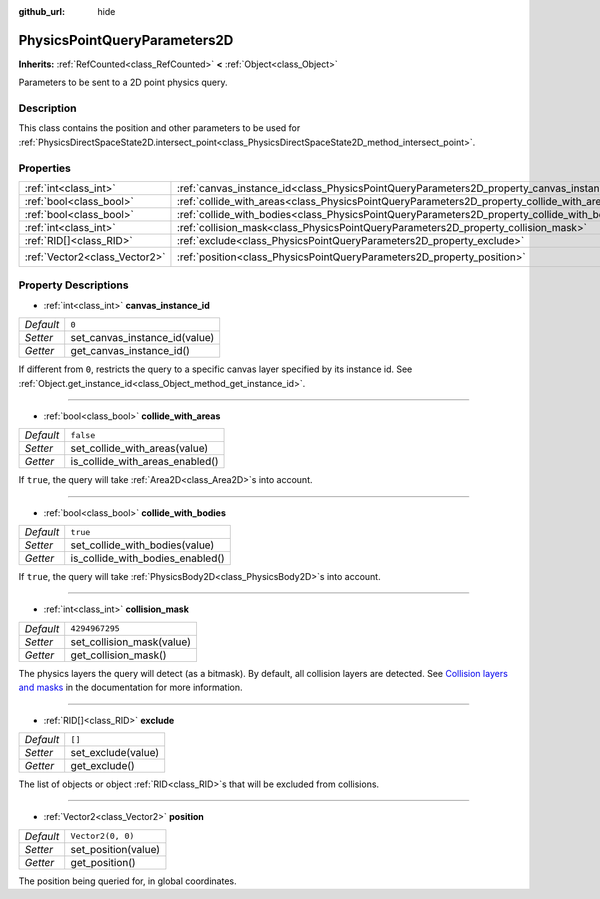 :github_url: hide

.. DO NOT EDIT THIS FILE!!!
.. Generated automatically from Godot engine sources.
.. Generator: https://github.com/godotengine/godot/tree/master/doc/tools/make_rst.py.
.. XML source: https://github.com/godotengine/godot/tree/master/doc/classes/PhysicsPointQueryParameters2D.xml.

.. _class_PhysicsPointQueryParameters2D:

PhysicsPointQueryParameters2D
=============================

**Inherits:** :ref:`RefCounted<class_RefCounted>` **<** :ref:`Object<class_Object>`

Parameters to be sent to a 2D point physics query.

Description
-----------

This class contains the position and other parameters to be used for :ref:`PhysicsDirectSpaceState2D.intersect_point<class_PhysicsDirectSpaceState2D_method_intersect_point>`.

Properties
----------

+-------------------------------+----------------------------------------------------------------------------------------------+-------------------+
| :ref:`int<class_int>`         | :ref:`canvas_instance_id<class_PhysicsPointQueryParameters2D_property_canvas_instance_id>`   | ``0``             |
+-------------------------------+----------------------------------------------------------------------------------------------+-------------------+
| :ref:`bool<class_bool>`       | :ref:`collide_with_areas<class_PhysicsPointQueryParameters2D_property_collide_with_areas>`   | ``false``         |
+-------------------------------+----------------------------------------------------------------------------------------------+-------------------+
| :ref:`bool<class_bool>`       | :ref:`collide_with_bodies<class_PhysicsPointQueryParameters2D_property_collide_with_bodies>` | ``true``          |
+-------------------------------+----------------------------------------------------------------------------------------------+-------------------+
| :ref:`int<class_int>`         | :ref:`collision_mask<class_PhysicsPointQueryParameters2D_property_collision_mask>`           | ``4294967295``    |
+-------------------------------+----------------------------------------------------------------------------------------------+-------------------+
| :ref:`RID[]<class_RID>`       | :ref:`exclude<class_PhysicsPointQueryParameters2D_property_exclude>`                         | ``[]``            |
+-------------------------------+----------------------------------------------------------------------------------------------+-------------------+
| :ref:`Vector2<class_Vector2>` | :ref:`position<class_PhysicsPointQueryParameters2D_property_position>`                       | ``Vector2(0, 0)`` |
+-------------------------------+----------------------------------------------------------------------------------------------+-------------------+

Property Descriptions
---------------------

.. _class_PhysicsPointQueryParameters2D_property_canvas_instance_id:

- :ref:`int<class_int>` **canvas_instance_id**

+-----------+-------------------------------+
| *Default* | ``0``                         |
+-----------+-------------------------------+
| *Setter*  | set_canvas_instance_id(value) |
+-----------+-------------------------------+
| *Getter*  | get_canvas_instance_id()      |
+-----------+-------------------------------+

If different from ``0``, restricts the query to a specific canvas layer specified by its instance id. See :ref:`Object.get_instance_id<class_Object_method_get_instance_id>`.

----

.. _class_PhysicsPointQueryParameters2D_property_collide_with_areas:

- :ref:`bool<class_bool>` **collide_with_areas**

+-----------+---------------------------------+
| *Default* | ``false``                       |
+-----------+---------------------------------+
| *Setter*  | set_collide_with_areas(value)   |
+-----------+---------------------------------+
| *Getter*  | is_collide_with_areas_enabled() |
+-----------+---------------------------------+

If ``true``, the query will take :ref:`Area2D<class_Area2D>`\ s into account.

----

.. _class_PhysicsPointQueryParameters2D_property_collide_with_bodies:

- :ref:`bool<class_bool>` **collide_with_bodies**

+-----------+----------------------------------+
| *Default* | ``true``                         |
+-----------+----------------------------------+
| *Setter*  | set_collide_with_bodies(value)   |
+-----------+----------------------------------+
| *Getter*  | is_collide_with_bodies_enabled() |
+-----------+----------------------------------+

If ``true``, the query will take :ref:`PhysicsBody2D<class_PhysicsBody2D>`\ s into account.

----

.. _class_PhysicsPointQueryParameters2D_property_collision_mask:

- :ref:`int<class_int>` **collision_mask**

+-----------+---------------------------+
| *Default* | ``4294967295``            |
+-----------+---------------------------+
| *Setter*  | set_collision_mask(value) |
+-----------+---------------------------+
| *Getter*  | get_collision_mask()      |
+-----------+---------------------------+

The physics layers the query will detect (as a bitmask). By default, all collision layers are detected. See `Collision layers and masks <../tutorials/physics/physics_introduction.html#collision-layers-and-masks>`__ in the documentation for more information.

----

.. _class_PhysicsPointQueryParameters2D_property_exclude:

- :ref:`RID[]<class_RID>` **exclude**

+-----------+--------------------+
| *Default* | ``[]``             |
+-----------+--------------------+
| *Setter*  | set_exclude(value) |
+-----------+--------------------+
| *Getter*  | get_exclude()      |
+-----------+--------------------+

The list of objects or object :ref:`RID<class_RID>`\ s that will be excluded from collisions.

----

.. _class_PhysicsPointQueryParameters2D_property_position:

- :ref:`Vector2<class_Vector2>` **position**

+-----------+---------------------+
| *Default* | ``Vector2(0, 0)``   |
+-----------+---------------------+
| *Setter*  | set_position(value) |
+-----------+---------------------+
| *Getter*  | get_position()      |
+-----------+---------------------+

The position being queried for, in global coordinates.

.. |virtual| replace:: :abbr:`virtual (This method should typically be overridden by the user to have any effect.)`
.. |const| replace:: :abbr:`const (This method has no side effects. It doesn't modify any of the instance's member variables.)`
.. |vararg| replace:: :abbr:`vararg (This method accepts any number of arguments after the ones described here.)`
.. |constructor| replace:: :abbr:`constructor (This method is used to construct a type.)`
.. |static| replace:: :abbr:`static (This method doesn't need an instance to be called, so it can be called directly using the class name.)`
.. |operator| replace:: :abbr:`operator (This method describes a valid operator to use with this type as left-hand operand.)`
